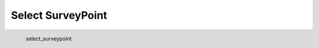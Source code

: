 Select SurveyPoint
*********************

.. figure:: _static/select_surveypoint.png
   :align: left

   select_surveypoint